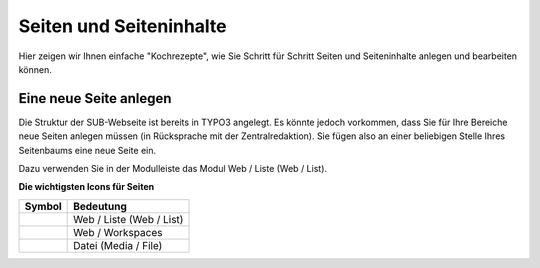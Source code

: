 Seiten und Seiteninhalte
------------------------

Hier zeigen wir Ihnen einfache "Kochrezepte", wie Sie Schritt für Schritt Seiten und Seiteninhalte anlegen und bearbeiten können.

Eine neue Seite anlegen
~~~~~~~~~~~~~~~~~~~~~~~

Die Struktur der SUB-Webseite ist bereits in TYPO3 angelegt. Es könnte jedoch vorkommen, dass Sie für Ihre Bereiche neue Seiten anlegen müssen (in Rücksprache mit der Zentralredaktion). Sie fügen also an einer beliebigen Stelle Ihres Seitenbaums eine neue Seite ein.

Dazu verwenden Sie in der Modulleiste das Modul Web / Liste (Web / List).

**Die wichtigsten Icons für Seiten**

+--------------------------------------------+---------------------------+
| Symbol                                     | Bedeutung                 |
+============================================+===========================+
| .. image:: ../Img/icon-web-liste.png       | Web / Liste (Web / List)  |
+--------------------------------------------+---------------------------+
| .. image:: ../Img/icon-web-workspaces.png  | Web / Workspaces          |
+--------------------------------------------+---------------------------+
| .. image:: ../Img/icon-media-file.png      | Datei (Media / File)      |
+--------------------------------------------+---------------------------+